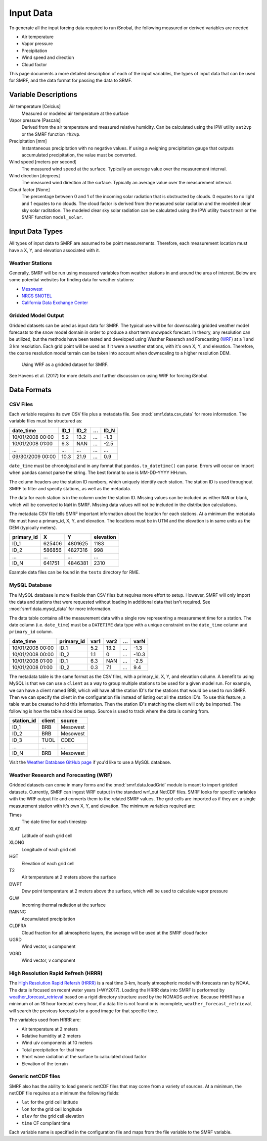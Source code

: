 

Input Data
==========

To generate all the input forcing data required to run iSnobal, the following
measured or derived variables are needed

* Air temperature
* Vapor pressure
* Precipitation
* Wind speed and direction
* Cloud factor

This page documents a more detailed description of each of the input variables,
the types of input data that can be used for SMRF, and the data format for
passing the data to SRMF.


Variable Descriptions
---------------------

Air temperature [Celcius]
   Measured or modeled air temperature at the surface

Vapor pressure [Pascals]
   Derived from the air temperature and measured relative humidity. Can be calculated
   using the IPW utility ``sat2vp`` or the SMRF function ``rh2vp``.

Precipitation [mm]
   Instantaneous precipitation with no negative values. If using a weighing precipitation
   gauge that outputs accumulated precipitation, the value must be converted.

Wind speed [meters per second]
   The measured wind speed at the surface. Typically an average value over the measurement
   interval.

Wind direction [degrees]
   The measured wind direction at the surface. Typically an average value over the measurement
   interval.

Cloud factor [None]
    The percentage between 0 and 1 of the incoming solar radiation that is obstructed by clouds.
    0 equates to no light and 1 equates to no clouds.  The cloud factor is derived from the
    measured solar radiation and the modeled clear sky solar raditation.  The modeled clear sky
    solar radiation can be calculated using the IPW utility ``twostream`` or the SMRF
    function ``model_solar``.



Input Data Types
----------------

All types of input data to SMRF are assumed to be point measurements.  Therefore, each measurement
location must have a X, Y, and elevation associated with it.

Weather Stations
````````````````

Generally, SMRF will be run using measured variables from weather stations in
and around the area of interest. Below are some potential websites for finding
data for weather stations:

* `Mesowest <http://mesowest.utah.edu>`_
* `NRCS SNOTEL <http://www.wcc.nrcs.usda.gov/snow/>`_
* `California Data Exchange Center <http://cdec.water.ca.gov/>`_

Gridded Model Output
````````````````````

Gridded datasets can be used as input data for SMRF. The typical use will be for downscaling gridded
weather model forecasts to the snow model domain in order to produce a short term snowpack forecast.
In theory, any resolution can be utilized, but the methods have been tested and developed using
Weather Reserach and Forecasting (`WRF <http://www.wrf-model.org/>`_) at a 1 and 3 km resolution. Each
grid point will be used as if it were a weather stations, with it's own X, Y, and elevation.  Therefore,
the coarse resolution model terrain can be taken into account when downscaling to a higher resolution DEM.

.. figure:: ../_static/WRF_example.png
   :alt: Using WRF as a gridded dataset for SMRF.

   Using WRF as a gridded dataset for SMRF.

See Havens et al. (2017) for more details and further discussion on using WRF for forcing iSnobal.

Data Formats
------------

CSV Files
`````````

Each variable requires its own CSV file plus a metadata file. See :mod:`smrf.data.csv_data` for more information.
The variable files must be structured as:

================  ====  ====  ====  ====
date_time         ID_1  ID_2  ...   ID_N
================  ====  ====  ====  ====
10/01/2008 00:00  5.2   13.2  ...   -1.3
10/01/2008 01:00  6.3   NAN   ...   -2.5
...               ...   ...   ...   ...
09/30/2009 00:00  10.3  21.9  ...   0.9
================  ====  ====  ====  ====

``date_time`` must be chronolgical and in any format that ``pandas.to_datetime()`` can parse.  Errors
will occur on import when pandas cannot parse the string.  The best format to use is MM-DD-YYYY HH:mm.

The column headers are the station ID numbers, which uniquely identify each station. The station ID
is used throughout SMRF to filter and specify stations, as well as the metadata.

The data for each station is in the column under the station ID.  Missing values can be included as
either ``NAN`` or blank, which will be converted to ``NaN`` in SMRF.  Missing data values will not
be included in the distribution calculations.

The metadata CSV file tells SMRF important information about the location for each stations.  At a minimum
the metadata file must have a primary_id, X, Y, and elevation. The locations must be in UTM and the elevation
is in same units as the DEM (typically meters).

==========  ======   =======  =========
primary_id  X        Y        elevation
==========  ======   =======  =========
ID_1        625406   4801625  1183
ID_2        586856   4827316  998
...         ...      ...      ...
ID_N        641751   4846381  2310
==========  ======   =======  =========

Example data files can be found in the ``tests`` directory for RME.


MySQL Database
``````````````

The MySQL database is more flexible than CSV files but requires more effort to setup. However,
SMRF will only import the data and stations that were requested without loading in additional
data that isn't required. See :mod:`smrf.data.mysql_data` for more information.

The data table contains all the measurement data with a single row representing a measurement
time for a station.  The date column (i.e. ``date_time``) must be a ``DATETIME`` data type with
a unique constraint on the ``date_time`` column and ``primary_id`` column.

================  ==========  ====  ====  === =====
date_time         primary_id  var1  var2  ... varN
================  ==========  ====  ====  === =====
10/01/2008 00:00  ID_1        5.2   13.2  ... -1.3
10/01/2008 00:00  ID_2        1.1   0     ... -10.3
10/01/2008 01:00  ID_1        6.3   NAN   ... -2.5
10/01/2008 01:00  ID_2        0.3   7.1   ...  9.4
================  ==========  ====  ====  === =====

The metadata table is the same format as the CSV files, with a primary_id, X, Y, and elevation
column. A benefit to using MySQL is that we can use a ``client`` as a way to group multiple
stations to be used for a given model run.  For example, we can have a client named BRB, which
will have all the station ID's for the stations that would be used to run SMRF.  Then we can
specify the client in the configuration file instead of listing out all the station ID's.  To use
this feature, a table must be created to hold this information. Then the station  ID's matching
the client will only be imported.  The following is how the table should be setup. Source is used
to track where the data is coming from.

==========  ======   ======
station_id  client   source
==========  ======   ======
ID_1        BRB      Mesowest
ID_2        BRB      Mesowest
ID_3        TUOL     CDEC
...         ...      ...
ID_N        BRB      Mesowest
==========  ======   ======

Visit the `Weather Database GitHub page <https://github.com/USDA-ARS-NWRC/weather_database>`_ if you'd
like to use a MySQL database.


Weather Research and Forecasting (WRF)
``````````````````````````````````````

Gridded datasets can come in many forms and the :mod:`smrf.data.loadGrid` module is meant to import
gridded datasets.  Currently, SMRF can ingest WRF output in the standard wrf_out NetCDF files. SMRF
looks for specific variables with the WRF output file and converts them to the related SMRF values.
The grid cells are imported as if they are a single measurement station with it's own X, Y, and
elevation. The minimum variables required are:

Times
   The date time for each timestep

XLAT
   Latitude of each grid cell

XLONG
   Longitude of each grid cell

HGT
   Elevation of each grid cell

T2
   Air temperature at 2 meters above the surface

DWPT
   Dew point temperature at 2 meters above the surface, which will be used to calculate vapor pressure

GLW
   Incoming thermal radiation at the surface

RAINNC
   Accumulated precipitation

CLDFRA
   Cloud fraction for all atmospheric layers, the average will be used at the SMRF cloud factor

UGRD
   Wind vector, u component

VGRD
   Wind vector, v component


High Resolution Rapid Refresh (HRRR)
````````````````````````````````````

The `High Resolution Rapid Refersh (HRRR) <https://rapidrefresh.noaa.gov/hrrr/>`_ is a real time 3-km,
hourly atmospheric model with forecasts ran by NOAA. The data is focused on recent water years (>WY2017).
Loading the HRRR data into SMRF is performed by `weather_forecast_retrieval <https://github.com/USDA-ARS-NWRC/weather_forecast_retrieval>`_
based on a rigid directory structure used by the NOMADS archive. Because HHHR has a minimum of an 18 hour
forecast every hour, if a data file is not found or is incomplete, ``weather_forecast_retrieval`` will search
the previous forecasts for a good image for that specific time.

The variables used from HRRR are:

* Air temperature at 2 meters
* Relative humidity at 2 meters
* Wind u/v components at 10 meters
* Total precipitation for that hour
* Short wave radiation at the surface to calculated cloud factor
* Elevation of the terrain


Generic netCDF files
````````````````````

SMRF also has the ability to load generic netCDF files that may come from a variety of sources. At a minimum,
the netCDF file requires at a minimum the following fields:

* ``lat`` for the grid cell latitude
* ``lon`` for the grid cell longitude
* ``elev`` for the grid cell elevation
* ``time`` CF compliant time

Each variable name is specified in the configuration file and maps from the file variable to the SMRF variable.
